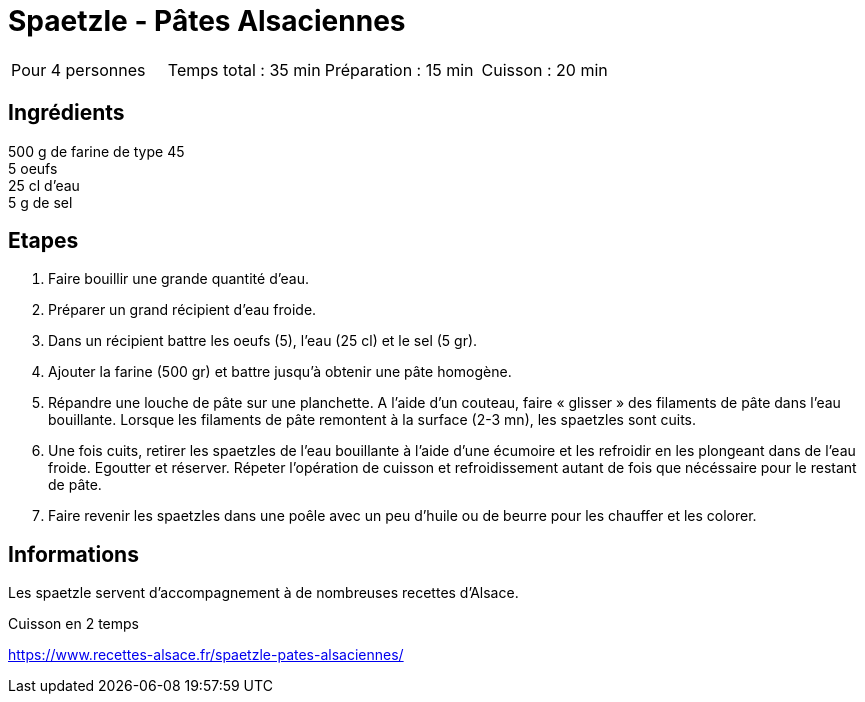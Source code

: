 = Spaetzle - Pâtes Alsaciennes

[cols="1,1,1,1"]
|===
|Pour 4 personnes
|Temps total : 35 min
|Préparation : 15 min
|Cuisson : 20 min
|===

== Ingrédients

[%hardbreaks]
500 g de farine de type 45
5 oeufs
25 cl d'eau
5 g de sel

== Etapes

. Faire bouillir une grande quantité d’eau.
. Préparer un grand récipient d'eau froide.
. Dans un récipient battre les oeufs (5), l’eau (25 cl) et le sel (5 gr).
. Ajouter la farine (500 gr) et battre jusqu’à obtenir une pâte homogène.
. Répandre une louche de pâte sur une planchette. A l’aide d’un couteau, faire « glisser » des filaments de pâte dans l’eau bouillante. Lorsque les filaments de pâte remontent à la surface (2-3 mn), les spaetzles sont cuits.
. Une fois cuits, retirer les spaetzles de l’eau bouillante à l’aide d’une écumoire et les refroidir en les plongeant dans de l’eau froide. Egoutter et réserver. Répeter l’opération de cuisson et refroidissement autant de fois que nécéssaire pour le restant de pâte.
. Faire revenir les spaetzles dans une poêle avec un peu d’huile ou de beurre pour les chauffer et les colorer.

== Informations

Les spaetzle servent d’accompagnement à de nombreuses recettes d’Alsace.

Cuisson en 2 temps

https://www.recettes-alsace.fr/spaetzle-pates-alsaciennes/
